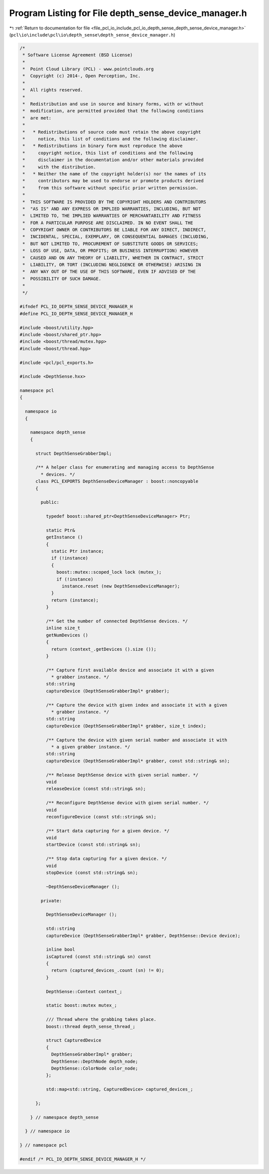 
.. _program_listing_file_pcl_io_include_pcl_io_depth_sense_depth_sense_device_manager.h:

Program Listing for File depth_sense_device_manager.h
=====================================================

|exhale_lsh| :ref:`Return to documentation for file <file_pcl_io_include_pcl_io_depth_sense_depth_sense_device_manager.h>` (``pcl\io\include\pcl\io\depth_sense\depth_sense_device_manager.h``)

.. |exhale_lsh| unicode:: U+021B0 .. UPWARDS ARROW WITH TIP LEFTWARDS

.. code-block:: cpp

   /*
    * Software License Agreement (BSD License)
    *
    *  Point Cloud Library (PCL) - www.pointclouds.org
    *  Copyright (c) 2014-, Open Perception, Inc.
    *
    *  All rights reserved.
    *
    *  Redistribution and use in source and binary forms, with or without
    *  modification, are permitted provided that the following conditions
    *  are met:
    *
    *   * Redistributions of source code must retain the above copyright
    *     notice, this list of conditions and the following disclaimer.
    *   * Redistributions in binary form must reproduce the above
    *     copyright notice, this list of conditions and the following
    *     disclaimer in the documentation and/or other materials provided
    *     with the distribution.
    *   * Neither the name of the copyright holder(s) nor the names of its
    *     contributors may be used to endorse or promote products derived
    *     from this software without specific prior written permission.
    *
    *  THIS SOFTWARE IS PROVIDED BY THE COPYRIGHT HOLDERS AND CONTRIBUTORS
    *  "AS IS" AND ANY EXPRESS OR IMPLIED WARRANTIES, INCLUDING, BUT NOT
    *  LIMITED TO, THE IMPLIED WARRANTIES OF MERCHANTABILITY AND FITNESS
    *  FOR A PARTICULAR PURPOSE ARE DISCLAIMED. IN NO EVENT SHALL THE
    *  COPYRIGHT OWNER OR CONTRIBUTORS BE LIABLE FOR ANY DIRECT, INDIRECT,
    *  INCIDENTAL, SPECIAL, EXEMPLARY, OR CONSEQUENTIAL DAMAGES (INCLUDING,
    *  BUT NOT LIMITED TO, PROCUREMENT OF SUBSTITUTE GOODS OR SERVICES;
    *  LOSS OF USE, DATA, OR PROFITS; OR BUSINESS INTERRUPTION) HOWEVER
    *  CAUSED AND ON ANY THEORY OF LIABILITY, WHETHER IN CONTRACT, STRICT
    *  LIABILITY, OR TORT (INCLUDING NEGLIGENCE OR OTHERWISE) ARISING IN
    *  ANY WAY OUT OF THE USE OF THIS SOFTWARE, EVEN IF ADVISED OF THE
    *  POSSIBILITY OF SUCH DAMAGE.
    *
    */
   
   #ifndef PCL_IO_DEPTH_SENSE_DEVICE_MANAGER_H
   #define PCL_IO_DEPTH_SENSE_DEVICE_MANAGER_H
   
   #include <boost/utility.hpp>
   #include <boost/shared_ptr.hpp>
   #include <boost/thread/mutex.hpp>
   #include <boost/thread.hpp>
   
   #include <pcl/pcl_exports.h>
   
   #include <DepthSense.hxx>
   
   namespace pcl
   {
   
     namespace io
     {
   
       namespace depth_sense
       {
   
         struct DepthSenseGrabberImpl;
   
         /** A helper class for enumerating and managing access to DepthSense
           * devices. */
         class PCL_EXPORTS DepthSenseDeviceManager : boost::noncopyable
         {
   
           public:
   
             typedef boost::shared_ptr<DepthSenseDeviceManager> Ptr;
   
             static Ptr&
             getInstance ()
             {
               static Ptr instance;
               if (!instance)
               {
                 boost::mutex::scoped_lock lock (mutex_);
                 if (!instance)
                   instance.reset (new DepthSenseDeviceManager);
               }
               return (instance);
             }
   
             /** Get the number of connected DepthSense devices. */
             inline size_t
             getNumDevices ()
             {
               return (context_.getDevices ().size ());
             }
   
             /** Capture first available device and associate it with a given
               * grabber instance. */
             std::string
             captureDevice (DepthSenseGrabberImpl* grabber);
   
             /** Capture the device with given index and associate it with a given
               * grabber instance. */
             std::string
             captureDevice (DepthSenseGrabberImpl* grabber, size_t index);
   
             /** Capture the device with given serial number and associate it with
               * a given grabber instance. */
             std::string
             captureDevice (DepthSenseGrabberImpl* grabber, const std::string& sn);
   
             /** Release DepthSense device with given serial number. */
             void
             releaseDevice (const std::string& sn);
   
             /** Reconfigure DepthSense device with given serial number. */
             void
             reconfigureDevice (const std::string& sn);
   
             /** Start data capturing for a given device. */
             void
             startDevice (const std::string& sn);
   
             /** Stop data capturing for a given device. */
             void
             stopDevice (const std::string& sn);
   
             ~DepthSenseDeviceManager ();
   
           private:
   
             DepthSenseDeviceManager ();
   
             std::string
             captureDevice (DepthSenseGrabberImpl* grabber, DepthSense::Device device);
   
             inline bool
             isCaptured (const std::string& sn) const
             {
               return (captured_devices_.count (sn) != 0);
             }
   
             DepthSense::Context context_;
   
             static boost::mutex mutex_;
   
             /// Thread where the grabbing takes place.
             boost::thread depth_sense_thread_;
   
             struct CapturedDevice
             {
               DepthSenseGrabberImpl* grabber;
               DepthSense::DepthNode depth_node;
               DepthSense::ColorNode color_node;
             };
   
             std::map<std::string, CapturedDevice> captured_devices_;
   
         };
   
       } // namespace depth_sense
   
     } // namespace io
   
   } // namespace pcl
   
   #endif /* PCL_IO_DEPTH_SENSE_DEVICE_MANAGER_H */
   
